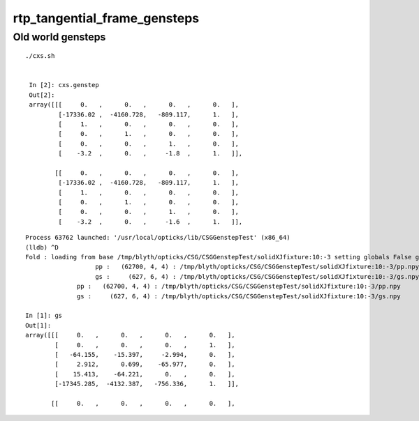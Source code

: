 rtp_tangential_frame_gensteps
===============================


Old world gensteps
-------------------

::

   ./cxs.sh 


    In [2]: cxs.genstep                                                                                                                                                                                       
    Out[2]: 
    array([[[     0.   ,      0.   ,      0.   ,      0.   ],
            [-17336.02 ,  -4160.728,   -809.117,      1.   ],
            [     1.   ,      0.   ,      0.   ,      0.   ],
            [     0.   ,      1.   ,      0.   ,      0.   ],
            [     0.   ,      0.   ,      1.   ,      0.   ],
            [    -3.2  ,      0.   ,     -1.8  ,      1.   ]],

           [[     0.   ,      0.   ,      0.   ,      0.   ],
            [-17336.02 ,  -4160.728,   -809.117,      1.   ],
            [     1.   ,      0.   ,      0.   ,      0.   ],
            [     0.   ,      1.   ,      0.   ,      0.   ],
            [     0.   ,      0.   ,      1.   ,      0.   ],
            [    -3.2  ,      0.   ,     -1.6  ,      1.   ]],





::

    Process 63762 launched: '/usr/local/opticks/lib/CSGGenstepTest' (x86_64)
    (lldb) ^D
    Fold : loading from base /tmp/blyth/opticks/CSG/CSGGenstepTest/solidXJfixture:10:-3 setting globals False globals_prefix  
                       pp :   (62700, 4, 4) : /tmp/blyth/opticks/CSG/CSGGenstepTest/solidXJfixture:10:-3/pp.npy 
                       gs :     (627, 6, 4) : /tmp/blyth/opticks/CSG/CSGGenstepTest/solidXJfixture:10:-3/gs.npy 
                  pp :   (62700, 4, 4) : /tmp/blyth/opticks/CSG/CSGGenstepTest/solidXJfixture:10:-3/pp.npy 
                  gs :     (627, 6, 4) : /tmp/blyth/opticks/CSG/CSGGenstepTest/solidXJfixture:10:-3/gs.npy 

    In [1]: gs                                                                                                                                                                                                
    Out[1]: 
    array([[[     0.   ,      0.   ,      0.   ,      0.   ],
            [     0.   ,      0.   ,      0.   ,      1.   ],
            [   -64.155,    -15.397,     -2.994,      0.   ],
            [     2.912,      0.699,    -65.977,      0.   ],
            [    15.413,    -64.221,      0.   ,      0.   ],
            [-17345.285,  -4132.387,   -756.336,      1.   ]],

           [[     0.   ,      0.   ,      0.   ,      0.   ],



